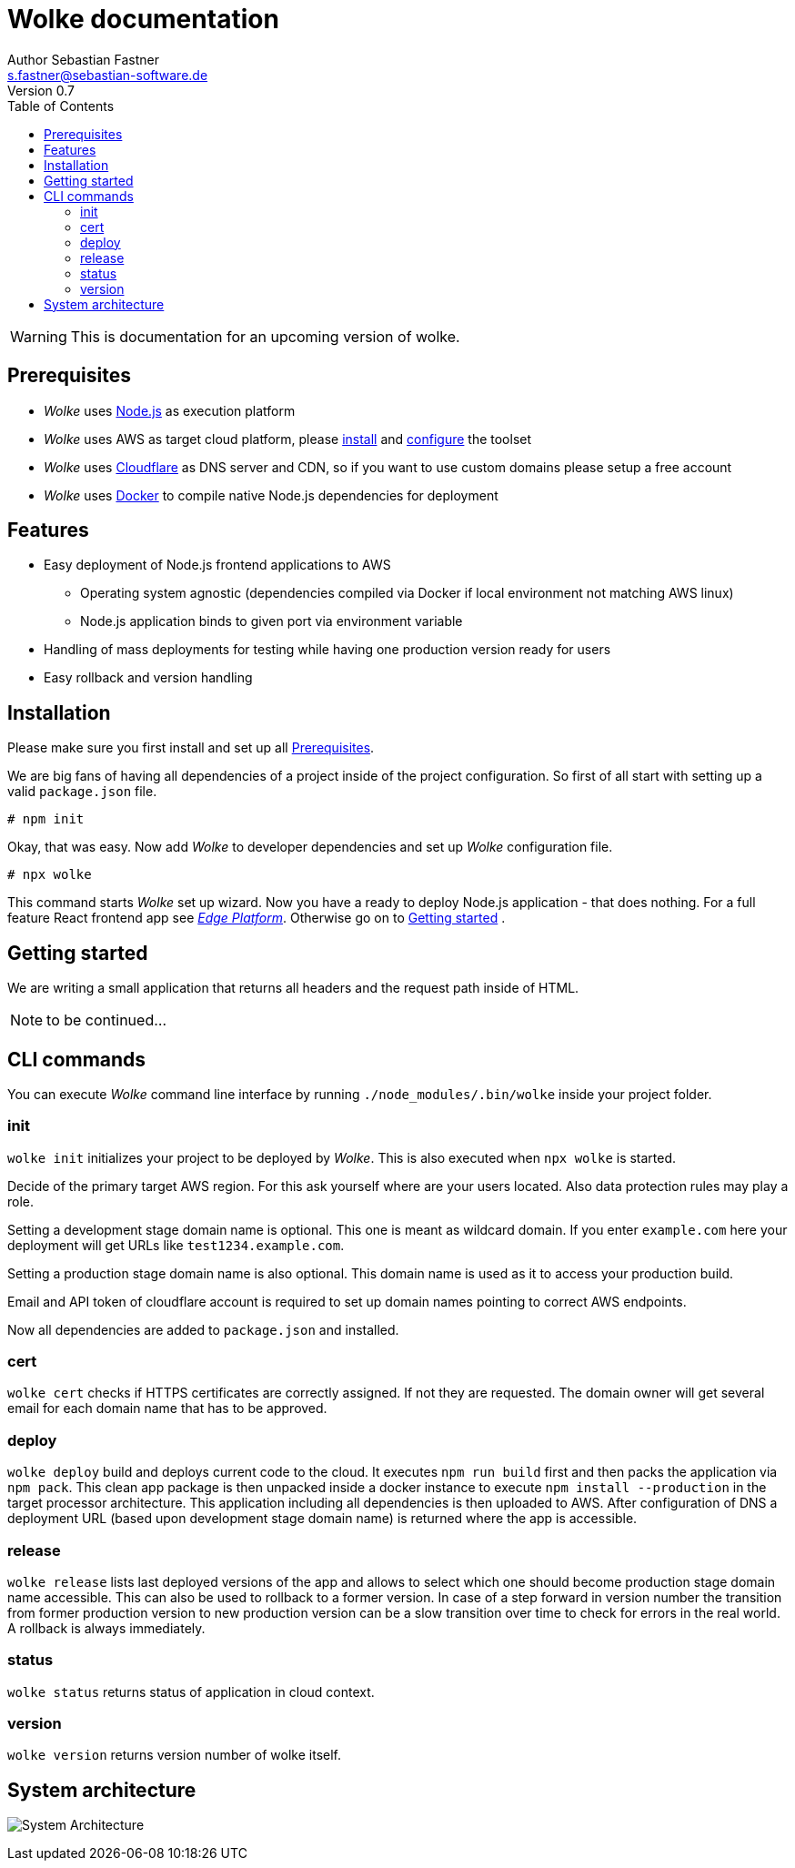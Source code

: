 = Wolke documentation
Author Sebastian Fastner <s.fastner@sebastian-software.de>
Version 0.7
:toc: left

WARNING: This is documentation for an upcoming version of wolke.

== Prerequisites

* _Wolke_ uses link:https://nodejs.org[Node.js] as execution platform
* _Wolke_ uses AWS as target cloud platform, please link:https://docs.aws.amazon.com/cli/latest/userguide/installing.html[install] and link:https://docs.aws.amazon.com/cli/latest/userguide/cli-chap-getting-started.html[configure] the toolset
* _Wolke_ uses link:https://www.cloudflare.com[Cloudflare] as DNS server and CDN, so if you want to use custom domains please setup a free account
* _Wolke_ uses link:https://www.docker.com[Docker] to compile native Node.js dependencies for deployment

== Features

* Easy deployment of Node.js frontend applications to AWS
** Operating system agnostic (dependencies compiled via Docker if local environment not matching AWS linux)
** Node.js application binds to given port via environment variable
* Handling of mass deployments for testing while having one production version ready for users
* Easy rollback and version handling

== Installation

Please make sure you first install and set up all <<Prerequisites>>.

We are big fans of having all dependencies of a project inside of the project configuration. So first of all start with setting up a valid `package.json` file.

[source]
-----
# npm init
-----

Okay, that was easy. Now add _Wolke_ to developer dependencies and set up _Wolke_ configuration file.

[source]
-----
# npx wolke
-----

This command starts _Wolke_ set up wizard. Now you have a ready to deploy Node.js application - that does nothing. For a full feature React frontend app see link:https://github.com/sebastian-software/edge[_Edge Platform_]. Otherwise go on to <<Getting started>> .

== Getting started

We are writing a small application that returns all headers and the request path inside of HTML.

NOTE: to be continued...

== CLI commands

You can execute _Wolke_ command line interface by running `./node_modules/.bin/wolke` inside your project folder.

=== init

`wolke init` initializes your project to be deployed by _Wolke_. This is also executed when `npx wolke` is started.

Decide of the primary target AWS region. For this ask yourself where are your users located. Also data protection rules may play a role.

Setting a development stage domain name is optional. This one is meant as wildcard domain. If you enter `example.com` here your deployment will get URLs like `test1234.example.com`.

Setting a production stage domain name is also optional. This domain name is used as it to access your production build.

Email and API token of cloudflare account is required to set up domain names pointing to correct AWS endpoints.

Now all dependencies are added to `package.json` and installed.

=== cert

`wolke cert` checks if HTTPS certificates are correctly assigned. If not they are requested. The domain owner will get several email for each domain name that has to be approved.

=== deploy

`wolke deploy` build and deploys current code to the cloud. It executes `npm run build` first and then packs the application via `npm pack`. This clean app package is then unpacked inside a docker instance to execute `npm install --production` in the target processor architecture. This application including all dependencies is then uploaded to AWS. After configuration of DNS a deployment URL (based upon development stage domain name) is returned where the app is accessible.

=== release

`wolke release` lists last deployed versions of the app and allows to select which one should become production stage domain name accessible. This can also be used to rollback to a former version. In case of a step forward in version number the transition from former production version to new production version can be a slow transition over time to check for errors in the real world. A rollback is always immediately.

=== status

`wolke status` returns status of application in cloud context.

=== version

`wolke version` returns version number of wolke itself.



== System architecture

image:diagrams/architecture.svg[System Architecture]
